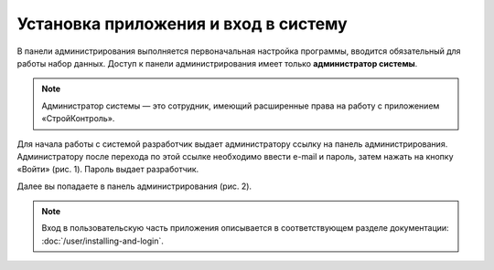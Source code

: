Установка приложения и вход в систему
=====================================

В панели администрирования выполняется первоначальная настройка программы, вводится обязательный для работы набор данных. 
Доступ к панели администрирования имеет только **администратор системы**. 

..  note:: Администратор системы — это сотрудник, имеющий расширенные права на работу с приложением «СтройКонтроль». 

Для начала работы с системой разработчик выдает администратору ссылку на панель администрирования.
Администратору после перехода по этой ссылке необходимо ввести e-mail и пароль, затем нажать на кнопку «Войти» (рис. 1). Пароль выдает разработчик. 

..  thumbnail:: images/installing-and-login-1-login.png
    :alt: Вход в панель администрирования
    :align: center
    :title: Рис. 1. Вход в панель администрирования
    :show_caption: True

Далее вы попадаете в панель администрирования (рис. 2). 

..  thumbnail:: images/installing-and-login-2-admin-panel.png
    :alt: Общий вид панели администрирования
    :align: center
    :title: Рис. 2. Общий вид панели администрирования
    :show_caption: True

..  note:: Вход в пользовательскую часть приложения описывается в соответствующем разделе документации: :doc:`/user/installing-and-login`.